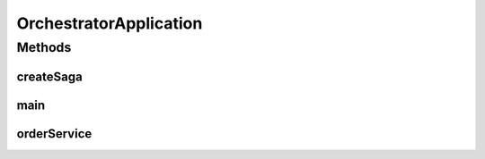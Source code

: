 .. java:import:: org.springframework.boot SpringApplication

.. java:import:: org.springframework.boot.autoconfigure EnableAutoConfiguration

.. java:import:: org.springframework.boot.autoconfigure SpringBootApplication

.. java:import:: org.springframework.context.annotation Bean

.. java:import:: org.springframework.context.annotation Import

.. java:import:: de.unistuttgart.t2.orchestrator.saga Saga

.. java:import:: io.eventuate.tram.sagas.orchestration SagaInstanceFactory

.. java:import:: io.eventuate.tram.sagas.spring.orchestration SagaOrchestratorConfiguration

.. java:import:: io.eventuate.tram.spring.consumer.kafka EventuateTramKafkaMessageConsumerConfiguration

.. java:import:: io.eventuate.tram.spring.messaging.producer.jdbc TramMessageProducerJdbcConfiguration

.. java:import:: org.springframework.data.jpa.repository.config EnableJpaRepositories

.. java:import:: io.eventuate.tram.spring.optimisticlocking OptimisticLockingDecoratorConfiguration

OrchestratorApplication
=======================

.. java:package:: de.unistuttgart.t2.orchestrator
   :noindex:

.. java:type:: @SpringBootApplication @EnableJpaRepositories @EnableAutoConfiguration @Import public class OrchestratorApplication

   Orchestrates distributed transactions according to the saga pattern.

   :author: maumau

Methods
-------
createSaga
^^^^^^^^^^

.. java:method:: @Bean public Saga createSaga()
   :outertype: OrchestratorApplication

main
^^^^

.. java:method:: public static void main(String[] args)
   :outertype: OrchestratorApplication

orderService
^^^^^^^^^^^^

.. java:method:: @Bean public OrchestratorService orderService(SagaInstanceFactory sagaInstanceFactory, Saga saga)
   :outertype: OrchestratorApplication

